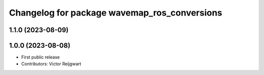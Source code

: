 ^^^^^^^^^^^^^^^^^^^^^^^^^^^^^^^^^^^^^^^^^^^^^
Changelog for package wavemap_ros_conversions
^^^^^^^^^^^^^^^^^^^^^^^^^^^^^^^^^^^^^^^^^^^^^

1.1.0 (2023-08-09)
------------------

1.0.0 (2023-08-08)
------------------
* First public release
* Contributors: Victor Reijgwart
